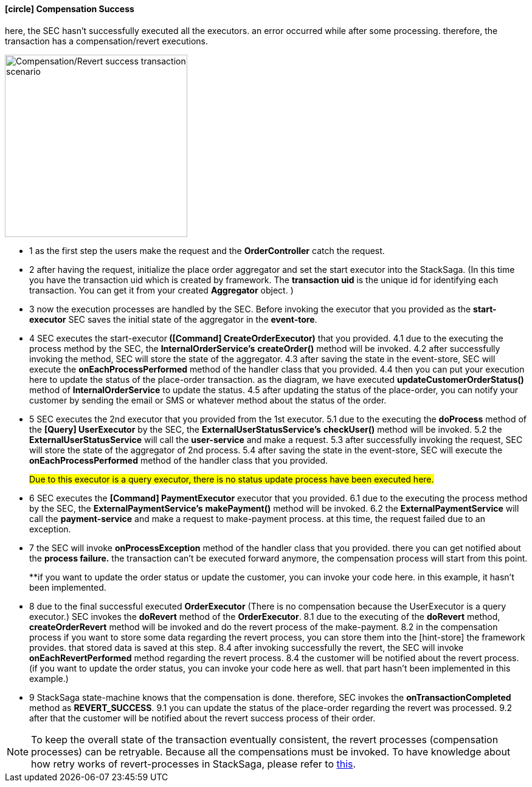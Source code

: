 ==== icon:circle[role=yellow,1x] Compensation Success [[revert_success_transaction_scenario]]

here, the SEC hasn't successfully executed all the executors. an error occurred while after some processing. therefore, the transaction has a compensation/revert executions.

image::resources/img/Architecture-Stacksaga-revert-success-transaction-scenario.drawio.svg[alt="Compensation/Revert success transaction scenario",height=300]


* pass:[<span class="rounded-number">1</span>] as the first step the users make the request and the *OrderController* catch the request.
* pass:[<span class="rounded-number">2</span>] after having the request, initialize the place order aggregator and set the start executor into the StackSaga.
(In this time you have the transaction uid which is created by framework.
The *transaction uid* is the unique id for identifying each transaction.
You can get it from your created *Aggregator* object.
)
* pass:[<span class="rounded-number">3</span>] now the execution processes are handled by the SEC.
Before invoking the executor that you provided as the *start-executor* SEC saves the initial state of the aggregator in the *event-tore*.
* pass:[<span class="rounded-number">4</span>] SEC executes the start-executor** ([Command] CreateOrderExecutor)** that you provided. pass:[<span class="rounded-number">4.1</span>] due to the executing the process method by the SEC, the *InternalOrderService's* *createOrder()* method will be invoked. pass:[<span class="rounded-number">4.2</span>] after successfully invoking the method, SEC will store the state of the aggregator. pass:[<span class="rounded-number">4.3</span>] after saving the state in the event-store, SEC will execute the *onEachProcessPerformed* method of the handler class that you provided. pass:[<span class="rounded-number">4.4</span>] then you can put your execution here to update the status of the place-order transaction. as the diagram, we have executed *updateCustomerOrderStatus()* method of *InternalOrderService* to update the status. pass:[<span class="rounded-number">4.5</span>] after updating the status of the place-order, you can notify your customer by sending the email or SMS or whatever method about the status of the order.
* pass:[<span class="rounded-number">5</span>] SEC executes the 2nd executor that you provided from the 1st executor. pass:[<span class="rounded-number">5.1</span>] due to the executing the *doProcess* method of the *[Query] UserExecutor* by the SEC, the *ExternalUserStatusService's* *checkUser()* method will be invoked. pass:[<span class="rounded-number">5.2</span>] the *ExternalUserStatusService* will call the *user-service* and make a request. pass:[<span class="rounded-number">5.3</span>] after successfully invoking the request, SEC will store the state of the aggregator of 2nd process. pass:[<span class="rounded-number">5.4</span>] after saving the state in the event-store, SEC will execute the *onEachProcessPerformed* method of the handler class that you provided.
+
#Due to this executor is a query executor, there is no status update process have been executed here.#

* pass:[<span class="rounded-number">6</span>] SEC executes the *[Command] PaymentExecutor* executor that you provided. pass:[<span class="rounded-number">6.1</span>] due to the executing the process method by the SEC, the *ExternalPaymentService's* *makePayment()* method will be invoked. pass:[<span class="rounded-number">6.2</span>] the *ExternalPaymentService* will call the *payment-service* and make a request to make-payment process. at this time, the request failed due to an exception.
* pass:[<span class="rounded-number">7</span>] the SEC will invoke *onProcessException* method of the handler class that you provided. there you can get notified about the *process failure.* the transaction can't be executed forward anymore, the compensation process will start from this point.
+
**if you want to update the order status or update the customer, you can invoke your code here. in this example, it hasn't been implemented.
* pass:[<span class="rounded-number">8</span>] due to the final successful executed *OrderExecutor* (There is no compensation because the UserExecutor is a query executor.) SEC invokes the *doRevert* method of the *OrderExecutor*. pass:[<span class="rounded-number">8.1</span>] due to the executing of the *doRevert* method, *createOrderRevert* method will be invoked and do the revert process of the make-payment. pass:[<span class="rounded-number">8.2</span>] in the compensation process if you want to store some data regarding the revert process, you can store them into the [hint-store] the framework provides. that stored data is saved at this step. pass:[<span class="rounded-number">8.4</span>] after invoking successfully the revert, the SEC will invoke *onEachRevertPerformed* method regarding the revert process. pass:[<span class="rounded-number">8.4</span>] the customer will be notified about the revert process. (if you want to update the order status, you can invoke your code here as well. that part hasn't been implemented in this example.)
* pass:[<span class="rounded-number">9</span>] StackSaga state-machine knows that the compensation is done. therefore, SEC invokes the *onTransactionCompleted* method as *REVERT_SUCCESS*. pass:[<span class="rounded-number">9.1</span>] you can update the status of the place-order regarding the revert was processed. pass:[<span class="rounded-number">9.2</span>] after that the customer will be notified about the revert success process of their order.

NOTE: To keep the overall state of the transaction eventually consistent, the revert processes (compensation processes) can be retryable.
Because all the compensations must be invoked.
To have knowledge about how retry works of revert-processes in StackSaga, please refer to https://mafei-dev.github.io/stacksaga-doc/architecture/1.0/topics/retryable-exception-vs-non-retryable-exception.html#how-retry-works-in-the-revert-process[this].
